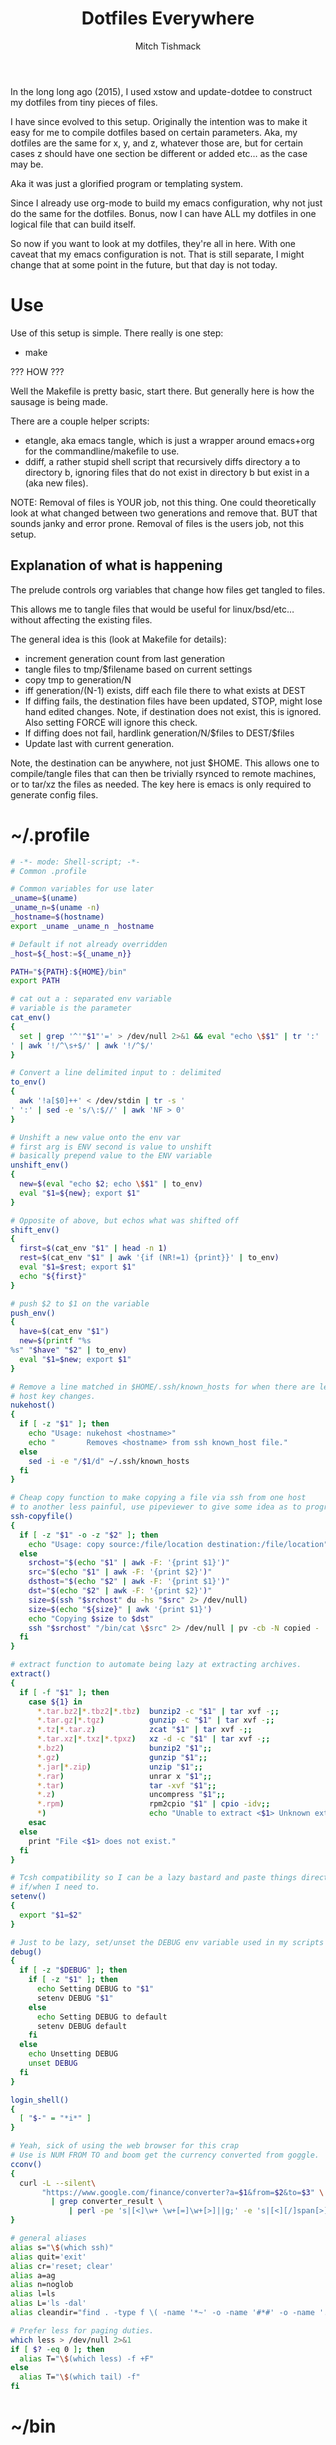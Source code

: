 #+TITLE: Dotfiles Everywhere
#+AUTHOR: Mitch Tishmack
#+STARTUP: hidestars
#+STARTUP: odd
#+BABEL: :cache yes
#+PROPERTY: header-args :tangle yes :comments no :padline no

In the long long ago (2015), I used xstow and update-dotdee to construct my
dotfiles from tiny pieces of files.

I have since evolved to this setup. Originally the intention was to make it easy
for me to compile dotfiles based on certain parameters. Aka, my dotfiles are the
same for x, y, and z, whatever those are, but for certain cases z should have
one section be different or added etc... as the case may be.

Aka it was just a glorified program or templating system.

Since I already use org-mode to build my emacs configuration,
why not just do the same for the dotfiles. Bonus, now I can have ALL
my dotfiles in one logical file that can build itself.

So now if you want to look at my dotfiles, they're all in here. With one
caveat that my emacs configuration is not. That is still separate, I might
change that at some point in the future, but that day is not today.

* Use

Use of this setup is simple. There really is one step:
- make

??? HOW ???

Well the Makefile is pretty basic, start there. But generally here is how
the sausage is being made.

There are a couple helper scripts:
- etangle, aka emacs tangle, which is just a wrapper around emacs+org for
  the commandline/makefile to use.
- ddiff, a rather stupid shell script that recursively diffs directory a
  to directory b, ignoring files that do not exist in directory b but
  exist in a (aka new files).

NOTE: Removal of files is YOUR job, not this thing. One could
theoretically look at what changed between two generations and
remove that. BUT that sounds janky and error prone. Removal of
files is the users job, not this setup.

** Explanation of what is happening

The prelude controls org variables that change how files get tangled to files.

This allows me to tangle files that would be useful for linux/bsd/etc...
without affecting the existing files.

The general idea is this (look at Makefile for details):
- increment generation count from last generation
- tangle files to tmp/$filename based on current settings
- copy tmp to generation/N
- iff generation/(N-1) exists, diff each file there to what exists at DEST
- If diffing fails, the destination files have been updated, STOP, might lose
  hand edited changes. Note, if destination does not exist, this is ignored.
  Also setting FORCE will ignore this check.
- If diffing does not fail, hardlink generation/N/$files to DEST/$files
- Update last with current generation.

Note, the destination can be anywhere, not just $HOME. This allows one to
compile/tangle files that can then be trivially rsynced to remote machines,
or to tar/xz the files as needed. The key here is emacs is only required
to generate config files.

* ~/.profile
:PROPERTIES:
:header-args: :tangle /tmp/.profile :comments no :padline no :cache yes
:END:
#+BEGIN_SRC sh :results replace
# -*- mode: Shell-script; -*-
# Common .profile

# Common variables for use later
_uname=$(uname)
_uname_n=$(uname -n)
_hostname=$(hostname)
export _uname _uname_n _hostname

# Default if not already overridden
_host=${_host:=${_uname_n}}

PATH="${PATH}:${HOME}/bin"
export PATH

# cat out a : separated env variable
# variable is the parameter
cat_env()
{
  set | grep '^'"$1"'=' > /dev/null 2>&1 && eval "echo \$$1" | tr ':' '
' | awk '!/^\s+$/' | awk '!/^$/'
}

# Convert a line delimited input to : delimited
to_env()
{
  awk '!a[$0]++' < /dev/stdin | tr -s '
' ':' | sed -e 's/\:$//' | awk 'NF > 0'
}

# Unshift a new value onto the env var
# first arg is ENV second is value to unshift
# basically prepend value to the ENV variable
unshift_env()
{
  new=$(eval "echo $2; echo \$$1" | to_env)
  eval "$1=${new}; export $1"
}

# Opposite of above, but echos what was shifted off
shift_env()
{
  first=$(cat_env "$1" | head -n 1)
  rest=$(cat_env "$1" | awk '{if (NR!=1) {print}}' | to_env)
  eval "$1=$rest; export $1"
  echo "${first}"
}

# push $2 to $1 on the variable
push_env()
{
  have=$(cat_env "$1")
  new=$(printf "%s
%s" "$have" "$2" | to_env)
  eval "$1=$new; export $1"
}

# Remove a line matched in $HOME/.ssh/known_hosts for when there are legit
# host key changes.
nukehost()
{
  if [ -z "$1" ]; then
    echo "Usage: nukehost <hostname>"
    echo "       Removes <hostname> from ssh known_host file."
  else
    sed -i -e "/$1/d" ~/.ssh/known_hosts
  fi
}

# Cheap copy function to make copying a file via ssh from one host
# to another less painful, use pipeviewer to give some idea as to progress.
ssh-copyfile()
{
  if [ -z "$1" -o -z "$2" ]; then
    echo "Usage: copy source:/file/location destination:/file/location"
  else
    srchost="$(echo "$1" | awk -F: '{print $1}')"
    src="$(echo "$1" | awk -F: '{print $2}')"
    dsthost="$(echo "$2" | awk -F: '{print $1}')"
    dst="$(echo "$2" | awk -F: '{print $2}')"
    size=$(ssh "$srchost" du -hs "$src" 2> /dev/null)
    size=$(echo "${size}" | awk '{print $1}')
    echo "Copying $size to $dst"
    ssh "$srchost" "/bin/cat \$src" 2> /dev/null | pv -cb -N copied - | ssh "$dsthost" "/bin/cat - > \$dst" 2> /dev/null
  fi
}

# extract function to automate being lazy at extracting archives.
extract()
{
  if [ -f "$1" ]; then
    case ${1} in
      *.tar.bz2|*.tbz2|*.tbz)  bunzip2 -c "$1" | tar xvf -;;
      *.tar.gz|*.tgz)          gunzip -c "$1" | tar xvf -;;
      *.tz|*.tar.z)            zcat "$1" | tar xvf -;;
      *.tar.xz|*.txz|*.tpxz)   xz -d -c "$1" | tar xvf -;;
      *.bz2)                   bunzip2 "$1";;
      *.gz)                    gunzip "$1";;
      *.jar|*.zip)             unzip "$1";;
      *.rar)                   unrar x "$1";;
      *.tar)                   tar -xvf "$1";;
      *.z)                     uncompress "$1";;
      *.rpm)                   rpm2cpio "$1" | cpio -idv;;
      *)                       echo "Unable to extract <$1> Unknown extension."
    esac
  else
    print "File <$1> does not exist."
  fi
}

# Tcsh compatibility so I can be a lazy bastard and paste things directly
# if/when I need to.
setenv()
{
  export "$1=$2"
}

# Just to be lazy, set/unset the DEBUG env variable used in my scripts
debug()
{
  if [ -z "$DEBUG" ]; then
    if [ -z "$1" ]; then
      echo Setting DEBUG to "$1"
      setenv DEBUG "$1"
    else
      echo Setting DEBUG to default
      setenv DEBUG default
    fi
  else
    echo Unsetting DEBUG
    unset DEBUG
  fi
}

login_shell()
{
  [ "$-" = "*i*" ]
}

# Yeah, sick of using the web browser for this crap
# Use is NUM FROM TO and boom get the currency converted from goggle.
cconv()
{
  curl -L --silent\
       "https://www.google.com/finance/converter?a=$1&from=$2&to=$3" \
         | grep converter_result \
             | perl -pe 's|[<]\w+ \w+[=]\w+[>]||g;' -e 's|[<][/]span[>]||'
}

# general aliases
alias s="\$(which ssh)"
alias quit='exit'
alias cr='reset; clear'
alias a=ag
alias n=noglob
alias l=ls
alias L='ls -dal'
alias cleandir="find . -type f \( -name '*~' -o -name '#*#' -o -name '.*~' -o -name '.#*#' -o -name 'core' -o -name 'dead.letter*' \) | grep -v auto-save-list | xargs -t rm"

# Prefer less for paging duties.
which less > /dev/null 2>&1
if [ $? -eq 0 ]; then
  alias T="\$(which less) -f +F"
else
  alias T="\$(which tail) -f"
fi
#+END_SRC

* ~/bin

** ~/bin/cidr

A stupid script I wrote ages ago to help me be lazy with cidr
notation for stuff. Setup the wrong netmask a few times and
you too, will wish for something similar.

#+BEGIN_SRC perl :mkdirp yes :tangle tmp/bin/cidr :results replace :tangle-mode (identity #o755)
#!/usr/bin/env perl
#
# Convert input ip/cidr|netmask|hexnetmask to useable network information.
#

use strict;
use warnings;
use Socket;
use Sys::Hostname;

#
# Globalish vars
#
$ENV{PATH} = '/usr/bin:/bin:/usr/sbin:/sbin'; # Paranoia, know thy name!
my ($fqdn_regexp) = qr/([0-9,a-z,A-Z,\-,\_]+)\.([0-9,a-z,A-Z,\-,\_]+)\.(com|gov)/;

#
# converts a 1-word (4 byte) signed or unsigned integer into a dotted decimal
# ip address.
#
sub int2ip {
  my $n=int(pop);
  return(sprintf("%d.%d.%d.%d", ($n>>24)&0xff,($n>>16)&0xff,
    ($n>>8)&0xff,$n&0xff));
};

#
# Convert a host/ip/netmask/cidr/etc.... to a hash of information
# Example: host.domain.tld/24 will get the ip and calculate the netmask info
#  equally if host.domain.tld corresponds with 1.2.3.4 the following is valid
#  1.2.3.4/255.255.255.0 would obtain the same information.
#
# die()'s if anything isn't kosher.
#
# Ultra long function, probably needs to be looked at for condensing/splitting.
#
sub cidr2raw {
  my $rawinput = pop;
  my ($lhs, $rhs, $j, $uip) = (undef, undef, undef, undef);
  my ($ucidr) = 0;
  my ($network, $bits, $netmask, $broadcast, $low, $high);

  if ($rawinput =~ qr/(.*)\/(.*)/){
      $lhs = $1; $rhs = $2;
  }else{
    die "Input: $rawinput not expected.\n";
  };

  #
  # Handle ip/hostname for left hand side.
  if ($lhs =~ qr/(\d+)\.(\d+)\.(\d+)\.(\d+)/){
    foreach my $dotted (($1,$2,$3,$4)){
      if (($dotted > 255) or ($dotted < 0)){
        die "FATAL: ipv4 address entered, $lhs entered is impossible, $dotted is not between 0-255.\n";
      };
    };
    $uip = inet_ntoa(scalar gethostbyname($lhs));
    die "FATAL: Cannot determine hostname for $lhs$!\n" if (!defined($lhs));
  }elsif ($lhs =~ $fqdn_regexp){
    my $tmp = gethostbyname($lhs);
    die "FATAL: Cannot determine ip for $lhs" if (!defined($tmp));
    $uip = inet_ntoa($tmp);
  }else{
    die "FATAL: host value not fully qualified, or not an ip <$lhs>\n";
  };

  #
  # Handle the netmask/cidr for the right hand side,
  #
  # All input netmasks are converted to a cidr address for notation
  if ($rhs =~ qr/^(\d+)$/){ # /cidr
    $ucidr = $1;
    die "FATAL: Invalid CIDR <$ucidr>.$!\n" if (($ucidr > 32) or ($ucidr < 0));
  }elsif ($rhs =~ qr/(0[xX])?([0-9,a-f,A-F]{7})/){ # /0xhexnetmask
    my $trimmed = $2;
    my $insane = 0;
    foreach my $byte (split('', unpack("B32", pack("H*", $trimmed)))){
      ($byte) ? $ucidr++ : $insane++;
      die "FATAL: $rhs is not a valid hex netmask.$!\n" if ($insane and $byte);
    };
  }elsif ($rhs =~ qr/(\d+)\.(\d+)\.(\d+)\.(\d+)/){ # /255.255.255.0 form
    my @a = ($1, $2, $3, $4);
    my $insane = 0;
    foreach my $t (@a){
      die "FATAL: Netmask out of range. Input <$rhs> Invalid <$t>$!\n" if (($t < 0) or ($t > 255));
    };
    foreach my $byte (split('', unpack("B32", pack("C4", @a)))){
      ($byte) ? $ucidr++ : $insane++;
      die "FATAL: $rhs is not a valid netmask.$!\n" if ($insane and $byte);
    };
  }else{
    die "FATAL: Unknown or invalid netmask value entered. <$rhs>\n";
  };

  #
  # Network math GO! This is the meat of the function.
  my (@uip) = split(/\./, $uip);
  $network = 0;
  for ($j = 0; $j <= $#uip; $j++){
    $network += int($uip[$j])<<((3-$j)*8);
  };

  $bits = 0; $j = 0;
  for ($j = 31 - $ucidr; $j >= 0; $j--){
    $bits |= 1<<$j;
  };

  $netmask = 0xffffffff^$bits;
  $low = ($network&$netmask);
  $high = ($network&$netmask)+$bits-1;
  $broadcast = ($network&$netmask)|$bits;
  my ($guessed_hostname,undef,undef,undef,undef) = gethostbyaddr(inet_aton($uip), AF_INET);

  #
  # Throw the info back, they get a hash with zie info they may/may not need.
  # All up to the caller what they want to use.
  #
  return ("inet4" => $uip,
          "netmask" => int2ip($netmask),
          "broadcast" => int2ip($broadcast),
          "cidr" => $ucidr,
          "router" => int2ip($low+1),
          "network" => int2ip($low),
          "high" => int2ip($high),
          "hostname" => $guessed_hostname,
          );
};

#package Main; # future use

foreach my $arg (@ARGV){
  my %stuff = cidr2raw($arg);
  printf("%s/%s is %s/%s\n%-12s\t%s\n%-12s\t%s\n%-12s\t%s\n%-12s\t%s\n%-12s\t%s\n",
             $stuff{"inet4"},$stuff{"cidr"},
             $stuff{"network"},$stuff{"cidr"},
             "Netmask",$stuff{"netmask"},
             "Broadcast",$stuff{"broadcast"},
             "Network",$stuff{"network"},
             "Router",$stuff{"router"},
             "HighUsable",$stuff{"high"},
      );
};
#+END_SRC

** ~/bin/dns

Just a silly dns script that slighly mimics the old host utility
of yore. Can also do reverse lookups.

Example:
$ dns google.com
google.com is 216.58.216.206
google.com is also google.com
$ dns 216.58.216.206
ord31s21-in-f206.1e100.net is 216.58.216.206
ord31s21-in-f206.1e100.net is also ord31s21-in-f206.1e100.net

#+BEGIN_SRC perl :mkdirp yes :tangle tmp/bin/dns :results replace :tangle-mode (identity #o755)
#!/usr/bin/env perl
#
# Stupid script to help with dns information. Solaris 9/8 lack the host utility.
# Which this (kinda) mimics, except the mx record crap
use strict;
use warnings;
use Socket;
use Sys::Hostname;

my $input = shift || hostname();
my $lookup = $input;

if ( $lookup =~ /\d+[.]\d+[.]\d+[.]\d+/smx ) {
  $lookup = ( gethostbyaddr inet_aton($lookup), AF_INET )[0];
  die "Error: Unable to reverse lookup ip $input.\n" if ( $lookup eq q{} );
}

my $ipv4 = gethostbyname $lookup;

die "Error: $lookup doesn't have any known ip addresses\n"
  if ( !defined $ipv4 );

$ipv4 = inet_ntoa($ipv4);

my ( $short_name, $aliases, $addrtype, $len, @addrs ) = gethostbyname $lookup;

foreach my $ipv4 (@addrs) {
  $ipv4 = inet_ntoa($ipv4);
  print "$lookup is $ipv4\n";
}

print "$lookup is also $short_name\n";
if ( defined $aliases and "$aliases" ne q{} ) {
  print "aliases are ($aliases)\n";
}
exit 0;
#+END_SRC

** ~/bin/ts

Stupid simple timestamp script that just takes input, and prefixes a timestamp to to output. Thats it.

#+BEGIN_SRC perl :mkdirp yes :tangle tmp/bin/ts :results replace :tangle-mode (identity #o755)
#!/usr/bin/env perl
#
# Timestamp stdin and then print to stdout and flush.
#
# Thats about it. Might add a quick and dirty option to allow you to
# specify the time output whatnot. But this is intended to be simple.
use strict;
use warnings;
use POSIX qw(strftime);
use IO::Handle;
STDOUT->autoflush(1);

while(<STDIN>){
  my $now       = time;
  my $tz        = strftime(('%z', (localtime $now)));
  $tz =~ s/(\d{2})(\d{2})/$1:$2/smx;
  my $time = strftime('%Y-%m-%dT%H:%M:%S', (localtime $now));
  print "$time$tz ".$_;
};
#+END_SRC

** ~/bin/diskhog

Old script I wrote after I had to figure out where space was used and it was mostly all in a directory with a ton of small files.

Written in anger. Not all that useful nominally.

Defaults to /tmp if you don't specify where, also defaults to the top 10 offenders/users of space.

Its not particuarly bright, or even good code. If you want ALL THE THINGS, pass -n -1 in and you will get a ton of output. Good luck with that.

Example:
$ diskhog
1.79m    /private/tmp
1.38m    /private/tmp/wifi-Ea5Y9F.log
420.57k  /private/tmp/sysp.xml
161.17k  /private/tmp/KSOutOfProcessFetcher.12572.ppfIhqX0vjaTSb8AJYobDV7Cu68=/ksfetch
161.17k  /private/tmp/KSOutOfProcessFetcher.12572.ppfIhqX0vjaTSb8AJYobDV7Cu68=
0.00k    /private/tmp/com.apple.launchd.yaVsd6J1re
0.00k    /private/tmp/cvcd
0.00k    /private/tmp/com.apple.launchd.IPS1lPqGTD
0.00k    /private/tmp/com.apple.launchd.voZH6WFol3
0.00k    /private/tmp/ct.shutdown
$ diskhog -n 4 /tmp
1.79m    /private/tmp
1.38m    /private/tmp/wifi-Ea5Y9F.log
420.57k  /private/tmp/sysp.xml
161.17k  /private/tmp/KSOutOfProcessFetcher.12572.ppfIhqX0vjaTSb8AJYobDV7Cu68=

#+BEGIN_SRC perl :mkdirp yes :tangle tmp/bin/diskhog :results replace :tangle-mode (identity #o755)
#!/usr/bin/env perl
#
# Find out who is hogging disk space and where.
#
# Argument is the directory to start from. Only calculates size of files.
# Adds the size of files in a directory to the size of the parent directory only.
#
# Defaults to top 10 directories/files.
#
# Override with -n num to list whatever amount of large things you desire.
# Or if you want to abuse the parser, use -1 for all files/directories.
#
# Defaults to pwd for space.
#

use File::Find;
use Getopt::Long;
use Cwd;

my $debug;
my $statbug;
(exists($ENV{"DEBUG"})) ? $debug++ : undef;
my $dir = Cwd::abs_path($ARGV[-1] || Cwd::getcwd());
my %diskhogs = ();
my %inodes = ();
my ($topdev,undef,undef,undef,undef,undef,undef,undef) = lstat($dir);
local $opt_displaynum = 10;

GetOptions( 'n=i',  => \$opt_displaynum,
      );

find(\&sieve, $dir);

#
# For outputing the size of a bunch of bytes in g/m/k depending upon the size
#
sub byte_print {
  my $byte_k = 1_024;
  my $byte_m = $byte_k**2;
  my $byte_g = $byte_k**3;
  my $bytes = pop;
  my $base = $bytes;
  my $suffix = "nil";
  my $out_string = "BUG";
  if($bytes > $byte_g){
    $base = $bytes / $byte_g;
    $suffix = "g";
  }elsif($bytes > $byte_m){
    $base = $bytes / $byte_m;
    $suffix = "m";
  }else{
    $base = $bytes / $byte_k;
    $suffix = "k";
  };
  $out_string = sprintf("%.2f%s", $base, $suffix);
  return $out_string;
};

#
# Dumb function to return if an inode has already been seen.
# So we handle hard links sane(er-ish-ly) in size calculations.
# This has more truthiness(tm).
#
sub seeninode{
  my $what = pop();
  my $ret = 0;
  unless(exists($inodes{$what})){
    $inodes{$what} = 0;
    print "New inode $what added to seen inodes.\n" if $debug;
  }else{
    $inodes{$what}++;
    $ret++;
    print "Found a hardlink for $what.\n" if $debug;
  };
  return $ret;
};

sub sieve {
  my $file = $File::Find::name;
  my $filedir = $File::Find::dir;
  my @statinfo = lstat($file);
  my $dev = $statinfo[0];
  my $inode = $statinfo[1];
  my $size = $statinfo[7];
  my $blocksize = 512; # field 11 is the "preferred" block size, which appears
                       # to not match the actual blocksize of the filesystems
                       # in use. For now every hard drive uses 512bytes/block.
                       # Will revisit this when 4096byte/block hard drives arrive
  my $apparentsize = $statinfo[12] * $blocksize;

  print "$file\@$filedir \<$topdev\>\=\<$dev\>\n" if $debug;
  print "size,apparentsize,blocksize = <$statinfo[7],$apparentsize\,$blocksize\>\n" if $debug;
  #
  # Try to handle sparse files.
  #
  if ($size > $apparentsize) {
    print "Sparse file $file!\n" if $debug;
    $size = $apparentsize;
  };

  $dev = (-l $file) ? 0xdeadbeef : $dev;
  if (($file =~ m/\/proc|\/chroot|udev\/devices/) ||
      ($dev != $topdev) || seeninode($inode)){
    print "Pruned $file.\n" if $debug;
    $File::Find::prune = 1;
    next;
  };
  unless ($dev){
    # Yay, we can't l(stat) files. This version of perl is broken.
    # Snag information from ls, assume it's a file. Thanks Solaris 8, you suck.
    $statbug++;
    warn "Hit empty device statbug while stat()ing file <$file>.\n";
    my $ls = qx(ls -ld $file);
    my @raw = split(/\s+/, $ls);
    $diskhogs{"$file"} = $raw[4];
    $diskhogs{"$filedir"} += $raw[4];
  }elsif (-f){
    if ($debug){
      print "Adding $file size ", &byte_print($size), " to $filedir.\n";
      print "Adding $file size ", &byte_print($size), "\n";
    };
    $diskhogs{"$file"} = $size;
    $diskhogs{"$filedir"} += $size;
  }elsif (-d){
    print "Adding $file size ".&byte_print($size)."\n" if $debug;
    $diskhogs{"$file"} += $size;
  };
  if ($debug) {
    print "$file from $filedir has size ".&byte_print($diskhogs{"$file"})."\n";
  };
};

#
# Reverse sort the keys by size.
#
my @sorted = sort {$diskhogs{$b} <=> $diskhogs{$a}} keys %diskhogs;

splice @sorted, $opt_displaynum if @sorted > $opt_displaynum;

warn "Found one or more instances of the stat() call statbug. This is normally only present on Solaris 8 with stock perl.\n" if $statbug;

foreach (@sorted){
  printf "%-9s%s\n", &byte_print($diskhogs{$_}), $_;
};

if ($debug){
  print "DEBUG INFORMATION:\n";
  foreach (keys %diskhogs){
    printf "%-9s%s\n", &byte_print($diskhogs{$_}), $_;
  };
};
#+END_SRC
** ~/bin/ifinfo

I don't remember now why I wrote this but its just a simpler view
of interfaces on a system.

Probably some old solaris holdover thing I can nuke.

Example:
$ ifinfo
gif0@1280        127.0.0.1/8        a:b:c:d:e:f
en1@1500         10.1.10.15/24      a:b:c:d:e:f
bridge100@1500   192.168.64.1/24    a:b:c:d:e:f

Comes in slightly handy, no guarantees it parses ifconfig right tho.

#+BEGIN_SRC perl :mkdirp yes :tangle tmp/bin/ifinfo :results replace :tangle-mode (identity #o755)
#!/usr/bin/env perl
#
# Because ifconfig output is... overly verbose.
#
# Output information from ifconfig -a like so:
#   interface:mtu ipv4/cidr mac_address ipv6_addr(if applicable)
#   ipv6 is not yet in place due to a: lazy, b: can't use it yet.
#

use strict;
use Socket;
use Sys::Hostname;
$ENV{'PATH'}='/sbin:/usr/sbin:/bin:/usr/bin';

my ($fqdn_regexp) = qr/([0-9,a-z,A-Z,\-,\_]+)\.([0-9,a-z,A-Z,\-,\_]+)\.(com|gov)/;

#
# converts a 1-word (4 byte) signed or unsigned integer into a dotted decimal
# ip address.
#
sub int2ip {
  my $n=int(pop);
  return(sprintf("%d.%d.%d.%d", ($n>>24)&0xff,($n>>16)&0xff,
    ($n>>8)&0xff,$n&0xff));
};

#
# Convert a host/ip/netmask/cidr/etc.... to a hash of information
# Example: host.domain.tld/24 will get the ip and calculate the netmask info
#  equally if host.domain.tld corresponds with 1.2.3.4 the following is valid
#  1.2.3.4/255.255.255.0 would obtain the same information.
#
# die()'s if anything isn't kosher.
#
# Ultra long function, probably needs to be looked at for condensing/splitting.
#
sub cidr2raw {
  my $rawinput = pop;
  my ($lhs, $rhs, $j, $uip) = (undef, undef, undef, undef);
  my ($ucidr) = 0;
  my ($network, $bits, $netmask, $broadcast, $low, $high);

  if ($rawinput =~ qr/(.*)\/(.*)/){
      $lhs = $1; $rhs = $2;
  }else{
    die "Input: $rawinput not expected.\n";
  };

  #
  # Handle ip/hostname for left hand side.
  if ($lhs =~ qr/(\d+)\.(\d+)\.(\d+)\.(\d+)/){
    foreach my $dotted (($1,$2,$3,$4)){
      if (($dotted > 255) or ($dotted < 0)){
        die "FATAL: ipv4 address entered, $lhs entered is impossible, $dotted is not between 0-255.\n";
      };
    };
    $uip = "$1.$2.$3.$4";
  };
  #
  # Handle the netmask/cidr for the right hand side,
  #
  # All input netmasks are converted to a cidr address for notation
  if ($rhs =~ qr/^(\d+)$/){ # /cidr
    $ucidr = $1;
    die "FATAL: Invalid CIDR <$ucidr>.$!\n" if (($ucidr > 32) or ($ucidr < 0));
  }elsif ($rhs =~ qr/(0[xX])?([0-9,a-f,A-F]{7})/){ # /0xhexnetmask
    my $trimmed = $2;
    my $insane = 0;
    foreach my $byte (split('', unpack("B32", pack("H*", $trimmed)))){
      ($byte) ? $ucidr++ : $insane++;
      die "FATAL: $rhs is not a valid hex netmask.$!\n" if ($insane and $byte);
    };
  }elsif ($rhs =~ qr/(\d+)\.(\d+)\.(\d+)\.(\d+)/){ # /255.255.255.0 form
    my @a = ($1, $2, $3, $4);
    my $insane = 0;
    foreach my $t (@a){
      die "FATAL: Netmask out of range. Input <$rhs> Invalid <$t>$!\n" if (($t < 0) or ($t > 255));
    };
    foreach my $byte (split('', unpack("B32", pack("C4", @a)))){
      ($byte) ? $ucidr++ : $insane++;
      die "FATAL: $rhs is not a valid netmask.$!\n" if ($insane and $byte);
    };
  }else{
    die "FATAL: Unknown or invalid netmask value entered. <$rhs>\n";
  };

  #
  # Network math GO! This is the meat of the function.
  my (@uip) = split(/\./, $uip);
  $network = 0;
  for ($j = 0; $j <= $#uip; $j++){
    $network += int($uip[$j])<<((3-$j)*8);
  };

  $bits = 0; $j = 0;
  for ($j = 31 - $ucidr; $j >= 0; $j--){
    $bits |= 1<<$j;
  };

  $netmask = 0xffffffff^$bits;
  $low = ($network&$netmask);
  $high = ($network&$netmask)+$bits-1;
  $broadcast = ($network&$netmask)|$bits;

  #
  # Throw the info back, they get a hash with zie info they may/may not need.
  # All up to the caller what they want to use.
  #
  return ("inet4" => $uip,
          "netmask" => int2ip($netmask),
          "broadcast" => int2ip($broadcast),
          "cidr" => $ucidr,
          "router" => int2ip($low+1),
          "network" => int2ip($low),
          "high" => int2ip($high),
          );
};

my @ifout;
if ($ENV{'TESTING'} ne '') {
    while(<>){
        chomp($_);
        last if ($_ eq '');
        push(@ifout, $_);
#        sleep 1;
#        print STDERR $_ . "\n";
    }
}else{
    open IFCONFIG, "ifconfig -a |";
    @ifout = <IFCONFIG>;
    close IFCONFIG;
}

# This seems wrong but it makes parsing easier due to solaris
# non root ifconfig not displaying the mac address. Reverse the output.
#
@ifout = reverse(@ifout);

my @output = ();

my ($ifname, $ifether, $ifmtu, $ifipv4, $ifnetmask, $ifipv6) = (undef,undef,undef,undef,undef,undef);
sub printiface{
  # assume a /32 if we don't know it
  unless (defined($ifnetmask)) {
    warn "$ifname has indeterminant netmask assuming /32\n";
    $ifnetmask = '32';
  }

  unless (defined($ifnetmask)) {
    $ifether = 'unknown';
  }

  unless ($ifname =~ m/lo.*/){
    my %netinfo = cidr2raw("$ifipv4\/$ifnetmask");
    $ifnetmask = $netinfo{"cidr"};
    $ifether = lc($ifether);
    my $line = sprintf "%-16s %-18s %-17s\n", "$ifname\@$ifmtu", "$ifipv4\/$ifnetmask", $ifether;
    push @output, $line;
  }

  # reset vars
  ($ifname, $ifether, $ifmtu, $ifipv4, $ifnetmask, $ifipv6) = (undef,undef,undef,undef,undef,undef);
};

foreach my $line (@ifout) {
  if ($line =~ /inet\s+(\d+[.]\d+[.]\d+[.]\d+)\s+/){
    $ifipv4 = $1;
  }
  if ($line =~ m/ether\s([:,0-9,a-f,A-F]{11,})/){
    $ifether =$1;
  }
  if ($line =~ m/^([\w,\:\d+]+)\s+.*HWaddr\s([:,0-9,a-f,A-F]{11,})/){
    $ifname = $1;
    $ifether = $2;
  }
  if ($line =~ m/^(.*)\:\s+.*mtu\s(\d+)/){
    $ifname = $1;
    $ifmtu = $2;
  }
  if ($line =~ m/MTU[:](\d+)/){
    $ifmtu = $1;
  }
  if ($line =~ m/inet\saddr\:(\d+[.]\d+[.]\d+[.]\d+)/){
    $ifipv4 = $1;
  }
  if ($line =~ m/netmask\s+(0[xX])?([a-f,A-F,0-9]{8})/){
    $ifnetmask = $2;
  }
  if ($line =~ m/Mask[:](\d+\.\d+\.\d+\.\d+)/){
    $ifnetmask = $1;
  }
  if ($line =~ m/netmask\s+(\d+[.]\d+[.]\d+[.]\d+)/){
    $ifnetmask = $1;
  }
  if ($line =~ m/netmask\s+0\s+broadcast/){
    $ifnetmask = '0';
  }

  print ":$ifether:$ifname:$ifmtu:$ifipv4:$ifnetmask:$ifipv6:\n" if ($ENV{'DEBUG'} ne '');
  printiface() if ($ifname and $ifmtu and $ifipv4 );
};

if (scalar(@output) < 1){
  warn "No interfaces? Scripts busted yo.\n";
}else{
  foreach my $line (reverse(@output)){
    print $line;
  }
}
#+END_SRC
** ~/bin/iso8601

Mostly because I use iso8601 timestamps and its nice to use them
generally without depending on gnu date.

#+BEGIN_SRC perl :mkdirp yes :tangle tmp/bin/iso8601 :results replace :tangle-mode (identity #o755)
#!/usr/bin/env perl
#-*-mode: Perl; coding: utf-8;-*-
use strict;
use warnings;
use POSIX qw(strftime);

my $now       = time;
my $tz        = strftime(('%z', (localtime $now)));
$tz =~ s/(\d{2})(\d{2})/$1:$2/smx;
my $time = strftime('%Y-%m-%dT%H:%M:%S', (localtime $now));
print "$time$tz\n";
exit 0;
#+END_SRC
** ~/bin/whoson

Basically getent passwd $username/$uid to show who is on a system.

#+BEGIN_SRC perl :mkdirp yes :tangle tmp/bin/whoson :results replace :tangle-mode (identity #o755)
#!/usr/bin/env perl
#
# Because i'm lazy and sick of typing in getent passwd $someusername/uid
#

my %who_cmds = ("solaris", "/bin/who -q",
                "linux", "/usr/bin/who -q",
                "darwin", "/usr/bin/who -q",
               );

my $who_cmd = $who_cmds{$^O};

local %users = ();

foreach my $l (qx/$who_cmd/){
  next if($l =~ m/^\#.*/);
  foreach my $user (split(/\s+/,$l)){
    unless(exists($users{$user})){
      $users{$user} = 0;
    }else{
      $users{$user}++;
    };
  };
};

foreach my $user (keys %users){
  my $gecos = ( getpwnam($user) )[6];
  my $count = $users{$user} + 1;
  my $output = "$user\, ".((defined($gecos)) ? "$gecos, " : '')."is logged in on $count tty".(($count>1) ? "\'s" : '')."\n";
  print $output;
};
#+END_SRC
** ~/bin/gecos

Silly wrapper perl script that makes it easier to get at the gecos string for a $user/$uid.

#+BEGIN_SRC perl :mkdirp yes :tangle tmp/bin/gecos :results replace :tangle-mode (identity #o755)
#!/usr/bin/env perl
#
# Dumb wrapper to get the gecos information from a uid/username.

foreach my $input (@ARGV){
  my $gecos = undef;
  my $uid = undef;
  my $name = undef;
  if ( $input =~ m/^\d+$/ ) {
    ( $name,$uid,$gecos ) = ( getpwuid($input) )[0,2,6];
  } else {
    ( $name,$uid,$gecos ) = ( getpwnam($input) )[0,2,6];
  }
  print "$name is '$gecos' uid '$uid'\n" if $gecos;
}
#+END_SRC

** ~/bin/hatimerun

Stupid perl script to mimic hatimerun for systems that don't have it.

#+BEGIN_SRC perl :mkdirp yes :tangle tmp/bin/hatimerun :results replace :tangle-mode (identity #o755)
#!/usr/bin/env perl
#
# hatimerun in perl, sorta
#
use Getopt::Long;

my $opt_exitcode = 99;
my $opt_killcode = 9;
my $opt_timeout = 60;

GetOptions( 'e=i' => \$opt_exitcode,
            'k=i' => \$opt_killcode,
            't=i' => \$opt_timeout,
            'h' => \&opt_help,
            'help' => \&opt_help,
);

sub opt_help{
  my $message = <<__END__;
UX: ERROR: invalid syntax
usage: [-e return code][-k kill signal][-t seconds to wait]
       [-h][--help]

  Options
      --help, -h     Prints this help text.
      -e             Exit code to return on timeout.
                     NOTE: 99 by default.
      -k             Signal number to send via kill.
                     NOTE: 9 by default.
      -t             Timeout in seconds before alarming.
                     NOTE: 60 by default.

__END__
  print $message;
  exit 1;
};

my $pid;

local $SIG{ALRM} = sub { kill $opt_killcode, $pid or die "Kill failed: $!";
                         die "Timeout!\n"};

eval{
  my $x = defined($pid = fork());

  unless ($pid){
    print qx(@ARGV);
    die "Exec of ", join(' ', @ARGV), " failed at $!\n";
  };

  alarm $opt_timeout;
  waitpid $pid => 0;
  alarm 0;
  exit 0;
};

if ($@){
  die "Nothing to do!\n" unless $@ eq "Timeout!\n";
  exit $opt_exitcode;
}else{
  exit 0;
};
#+END_SRC

** ~/bin/ptree.pl

Silly perl based ptree alike implementation. Mad old code that should be avoided at all costs but it works and I'm not fixing it unless I need to.

#+BEGIN_SRC perl :mkdirp yes :tangle tmp/bin/ptree.pl :results replace :tangle-mode (identity #o755)
#!/usr/bin/env perl
#
# ptree for linux/darwin/solaris. I got sick of ps and pstree on linux.
# ptree works on solaris fine, but doesn't exist for darwin/linux/etc...
#
# TODO: Allow passing a regexp instead of a pid and passing multiple pids.
#

local $ENV{"PATH"} = '/bin:/usr/bin:/sbin:/usr/sbin';
local $debug = 0;

(exists($ENV{"DEBUG"})) ? $debug = 1 : undef;
($debug) ? local $| = 1 : undef; # disable buffering for STDERR and STDOUT

sub debug_print {
  ($debug) && warn pop;
};

local @cmd = ('/bin/ps');
local $init = 0;
local $start = 1;

if ($^O eq "linux"){
  push(@cmd, 'ajxSw');
  $start = 0;
}elsif ($^O =~ m/darwin|freebsd/){
  push(@cmd, 'Ajwww');
}elsif ($^O eq "solaris"){
  @cmd = ('/usr/ucb/ps');
  if ((-x "/bin/zonename") && !(qx(zonename) eq "global\n")){
    $init = qx(pgrep zsched);
    chomp($init);
    $start = $init;
  };
  push(@cmd, 'laxwww');
}else{
  die "$^O isn't a known os to this script\n";
};

local @ps = qx(@cmd);
($?) ? die $cmd[0]." posix return code $?\n" : undef;

local %proc;
local @trail;

(defined($ARGV[0])) ? $start = $ARGV[0] : undef;

debug_print("Dump of raw line array data:\n");

foreach my $x (@ps){
  my $cmd_index = 9;
  my $ppid = -1;
  my $pid = -1;
  next if ($x =~ m/.*PID.*/);
  my @line = split(m/\s+/,$x);
  splice(@line, 0, 1) unless ($line[0] =~ m/\d+/);
  splice(@line, 0, 1) if ("$line[0]" eq "");

  if ($^O eq "linux"){
    ($ppid,$pid) = @line;
    $cmd_index = 9;
  }elsif ($^O =~ m/darwin|freebsd/){
    ($pid,$ppid) = @line;
    $cmd_index = 8;
  }elsif ($^O eq "solaris"){
    (undef, undef, $pid,$ppid) = @line;
    for($x=$cmd_index; $x < 14; $x++){
      $cmd_index = ($line[$x] =~ m/\d+\:\d+/) ? ($x + 1) : $cmd_index;
    };
  };

  my $command = join(' ', @line[$cmd_index..$#line++]);
  (!defined $proc{$pid}) ? $proc{$pid}->{"children"} = [ ] : undef;
  (!defined $proc{$ppid}) ? $proc{$ppid}->{"children"} = [ ] : undef;
  $proc{$pid}->{"pid"} = $pid;
  $proc{$pid}->{"command"} = $command;
  $proc{$pid}->{"ppid"} = $ppid;
  push(@{$proc{$ppid}->{"children"}},$pid);
  debug_print(join(',', @line[0..($#line-1)])."\n");
};

if ($debug){
  debug_print("Done reading ps output\nDump of Hash\n");
  foreach my $key (sort({$a <=> $b} (keys %proc))){
    $ppid = $proc{$key}->{"ppid"};
    $command = $proc{$key}->{"command"};
    $children = join(',', @{$proc{$key}->{"children"}});
    debug_print("PID<$key> PPID<$ppid> Children<$children> Command<$command>\n");
  };
};

sub intrail{
  my $crumb = pop;
  my $ret = 0;
  map {$ret++ if ($crumb == $_)} @trail;
  return $ret;
};

sub addchildren{
  my $start_node = pop;
  foreach my $child (@{$proc{$start_node}->{"children"}}){
    next if (!defined($child) || ($start_node == $child));
    debug_print("Start ($start_node) Add child $child.\n");
    push(@trail, $child);
    addchildren($child);
  };
};

sub addparents{
  my $start_node = pop;
  my $parent = $proc{$start_node}->{"ppid"};
  return unless (defined($start_node));
  return if (($parent == $start_node) || !(defined($parent))); # At the top of the tree, or in a zone
  debug_print("Start ($start_node) Add parent $parent.\n");
  push(@trail, $parent);
  addparents($parent) if ($parent != $init);
};

sub printnode{
  my $start_node = pop;
  my $indent = pop;
  if (intrail($start_node)){
    my $pid = $proc{$start_node}->{"pid"};
    my $ppid = $proc{$start_node}->{"ppid"};
    my $cmdline = $proc{$start_node}->{"command"};
    my $indentation = '  'x($indent);
    if ($pid == $init){
      my $s = $^O." kernel";
      if ($cmdline ne ''){
        $s = $s." <$cmdline>";
      };
      $cmdline = $s;
    };
    printf("%s%d   %s\n", $indentation, $pid, $cmdline);
    foreach my $child (@{$proc{$start_node}->{"children"}}){
      next if ($pid == $child);
      printnode($indent+1,$child);
    };
  };
};

my $valid = 0;
foreach my $j (keys %proc){ ($j == $start) ? $valid++ : undef; };

debug_print("Starting from <$start>, validity is<$valid>\n");

if ($valid){
  if (!$start){
    @trail = keys %proc;
    push(@trail, $start); push(@trail, 1);
    debug_print("Done with adding $start to trail.\n");
  }else{
    push(@trail, $start);
    debug_print("Adding children from $start.\n");
    addchildren($start);
    debug_print("Adding parents from $start.\n");
    addparents($start);
  };

  @trail = sort(@trail);

  debug_print("Trail is: ".join(',', @trail)."\nStarting at pid $start\ninit pid $init\n");
  print "PID COMMAND\n";
  my $startindent = 0;
  (intrail($startindent)) ? $startindent = -1 : undef;
  printnode($startindent,$init);
}else{
  die "pid $start doesn't exist.\n";
};

exit 0;
#+END_SRC

** ~/bin/portchk

Just find out if a port responds to anything tcp related or not.

#+BEGIN_SRC perl :mkdirp yes :tangle tmp/bin/portchk :results replace :tangle-mode (identity #o755)
#!/usr/bin/env perl
#
# Dumb wrapper to get the gecos information from a uid/username.

foreach my $input (@ARGV){
  my $gecos = undef;
  my $uid = undef;
  my $name = undef;
  if ( $input =~ m/^\d+$/ ) {
    ( $name,$uid,$gecos ) = ( getpwuid($input) )[0,2,6];
  } else {
    ( $name,$uid,$gecos ) = ( getpwnam($input) )[0,2,6];
  }
  print "$name is '$gecos' uid '$uid'\n" if $gecos;
}
#+END_SRC

** ~/bin/notify

OSX only really, just fires off a notification when its ran.

Example:
notify "some command" "not ok"

First param is the message, second title of the notification.

#+BEGIN_SRC sh :mkdirp yes :tangle (when (eq osx-p t) "tmp/bin/notify") :results replace :tangle-mode (identity #o755)
#!/bin/sh
message=${1:="no message"}
title=''
if [ "${2}" != "" ]; then
  message="${2}"
  title="${1}"
fi
notification="display notification \"${message}\""
[ "${title}" != "" ] && notification="${notification} with title \"${title}\""

osascript -e "${notification}"
#+END_SRC

** ~/bin/today

Stupid ruby script I wrote to highlight the week/day in a calendar.

#+BEGIN_SRC ruby :mkdirp yes :tangle tmp/bin/today :results replace :tangle-mode (identity #o755)
#!/usr/bin/env ruby
cal, today, week_color, day_color, reset = %x(cal).split(%r(\n)), Time.now.day, %x(tput sgr0;tput setab 4;tput setaf 7), %x(tput sgr0; tput setab 0;tput setaf 7;tput bold), %x(tput sgr0)
done=false
cal.each do |line|
  if done then
    puts line
    next
  end
  if(line =~ /^(.*\s+?)#{today}(\s+?.*)$/ or
     line =~ /^(.*\s+?)#{today}$/ or
     line =~ /^()#{today}(\s+?.*)$/ or
     line =~ /^#{today}$/ ) then
    puts "#{week_color}#{$1}#{day_color}#{today}#{week_color}#{$2}#{reset}"
    done=true
  else
    puts line
  end
end
#+END_SRC

* Git
** ~/.gitconfig

General git configuration.

#+BEGIN_SRC conf :tangle tmp/.gitconfig :results replace
[pager]
  color = true
[color]
  status = auto
  diff = auto
  branch = auto
[color "status"]
  added = green
  changed = blue
  untracked = red
[color "branch"]
  current = green
  local = blue
  remote = red
[color "diff"]
  meta = blue bold
  frag = black reverse
  old = red reverse
  new = green reverse
[alias]
  begin = !sh -c 'git init && git commit --allow-empty -m "Initial commit"'
  up = !sh -c 'git pull --rebase && git push'
  wsdiff = diff --color-words --ignore-space-at-eol --ignore-space-change --ignore-all-space --ignore-all-space
  wdiff = diff --color-words
  ci = commit
  ciu = commit --all
  co = checkout
  ds = diff --stat
  ba = branch --all
  st = status --short --branch
  s = status --short --branch --untracked-files=no
  unstage = reset HEAD
  tlog = log --graph --color=always --abbrev-commit --date=relative --pretty=oneline
  hist = log --graph --pretty=format:'%Cred%h%Creset -%C(yellow)%d%Creset %s %Cgreen(%cr) %C(bold blue)<%an>%Creset' --abbrev-commit --date=relative
  slog = log --oneline --decorate
  fixup = commit --fixup
  squash = commit --squash
  ri = rebase --interactive --autosquash
  ra = rebase --abort
  effit = reset --hard
  # What commits differ between branches, note, equivalent commits are omitted.
  # Use this with three dot operator aka master...origin/master
  cdiff = log --left-right --graph --cherry-pick --oneline
  # Same as ^ only equivalent commits are listed with a = sign.
  cmdiff = log --left-right --graph --cherry-mark --oneline
[github]
  user = mitchty
[credential]
  helper = netrc -v -f ~/.netrc.gpg -f ~/.netrc
[advice]
  statushints = false
[gui]
  fontui = -family Monaco -size 8 -weight normal -slant roman -underline 0 -overstrike 0
  fontdiff = -family Monaco -size 8 -weight normal -slant roman -underline 0 -overstrike 0
[http]
  postBuffer = 209715200
  sslcainfo = ~/.nix-profile/etc/ca-bundle.crt
[push]
  default = simple
[url "https://github.com/"]
  insteadOf = git://github.com/
[user]
  name = Mitch Tishmack
  email = mitch.tishmack@gmail.com
#+END_SRC

** ~/.gitignore

Common crap/build artifacts that git should always ignore.

#+BEGIN_SRC conf :tangle tmp/.gitignore :results replace
.*~
*~
.\#*
\#*
\#*\#
.\#*\#
.DS_Store
*.pyc
*.rbc
*.elc
*.swp
*.[oa]
*.hi
#+END_SRC

* X

** ~/.profile additions

Just a silly function and call to said function to make xmodmap source
~/.Xmodmap when it should.

#+BEGIN_SRC sh :tangle (when (eq x-p t) "tmp/.profile") :results append
modmap
{
	[ -f "${HOME}/.Xmodmap" ] && xmodmap "${HOME}/.Xmodmap"
}

modmap
#+END_SRC

** ~/.Xdefaults

X defaults, just urxvt for the moment. Slightly linux/bsd only but not really.

#+BEGIN_SRC conf :tangle (when (eq x-p t) "tmp/.Xdefaults") :results replace
! urxvt generalish stuff
!
urxvt*termName:                 rxvt-256color
urxvt*font:                     xft:menlo:size=12:antialias=true
urxvt*perl-ext-common:          default,matcher
urxvt*jumpScroll:               true
urxvt*cursorColor:              pink
urxvt*loginShell:               true
urxvt*scrollBar:                true
urxvt*scrollstyle:              next
urxvt*scrollBar_right:          true
urxvt*scrollTtyOutput:          false
urxvt*cursorBlink:              true
urxvt*saveLines:                10000
urxvt*urlLauncher:              /usr/bin/google-chrome
urxvt*matcher.button:           1
urxvt*allowWindowOps:           true
#+END_SRC

** ~/.Xmodmap

Swap around left/right clicks basically.

#+BEGIN_SRC conf :tangle (when (eq x-p t) "tmp/.Xmodmap") :results replace
pointer = 3 2 1 4 5
#+END_SRC

** ~/.Xresources

I can't remember why I did all this effort. But I'll remove it some year I bet.

#+BEGIN_SRC conf :tangle (when (eq x-p t) "tmp/.Xresources") :results replace
#define brightblack     #ffffff
#define normblack       #f9f9f9
#define normgreen       #00cc33
#define brightgreen     #00cc99
#define normblue        #f00033
#define brightblue      #0099ff
#define normcyan        #66ccff
#define brightcyan      #66ccff
#define normwhite       #060606
#define brightwhite     #000000
#define normyellow      #ffcc33
#define brightyellow    #ffcc33
#define normred         #ff3300
#define brightred       #ff3300
#define normmagenta     #ff66ff
#define brightmagenta   #ff66ff

*background:            normblack
*foreground:            normwhite
*fading:                40
*fadeColor:             brightblack
*cursorColor:           brightcyan
*pointerColorBackground: #3f3f3f
*pointerColorForeground: #f3f3f3

*color0: #090909
*color1: #f00000
*color2: normgreen
*color3: normyellow
*color4: #0066ff
*color5: normmagenta
*color6: normcyan
*color7: #c8c8c8
*color8: #888888
*color9: #f00033
*color10: brightgreen
*color11: brightyellow
*color12: #0099ff
*color13: brightmagenta
*color14: brightcyan
*color15: #f9f9f9
#+END_SRC


Tmux additions

#+BEGIN_SRC sh :tangle (when (eq tmux-p t) tmp/.profile) :results append
t()
{
  if [ -z "$1" ]; then
    echo "Supply a tmux session name to connect to/create"
  else
    tmux has-session -t "$1" 2>/dev/null
    [ $? != 0 ] && tmux new-session -d -s "$1"
    tmux attach-session -d -t "$1"
  fi
}

alias tl='tmux ls'
#+END_SRC

* Zsh
** ~/.zprofile

Make sure that zsh sources ~/.profile correctly on login.

#+BEGIN_SRC sh :tangle tmp/.zprofile :results replace
emulate sh
source ~/.profile
emulate zsh

# zsh does this differently
login_shell()
{
  [[ -o login ]]
}
#+END_SRC

** ~/.zshrc

Zsh configuration, its not too crazy... I think. Don't judge me.

#+BEGIN_SRC sh :tangle tmp/.zshrc :results replace
#-*-mode: Shell-script; coding: utf-8;-*-
# zsh specific global aliases
alias -g silent="> /dev/null 2>&1"
alias -g noerr="2> /dev/null"
alias -g stdboth="2>&1"

# mainly for firefox, because it can suck up the cycles, but not when
# in a SIGSTOP state you can't use any power then firefox.
alias -g sigcont='kill -CONT '
alias -g sigstop='kill -STOP '

# Keybindings, what few there are.
bindkey -v
bindkey '^P' push-line # Saves the current line and returns to it afterwards.

# General history options
export HISTSIZE=5000
export SAVEHIST=${HISTSIZE}
export HISTFILE=~/.zsh_history

# I like my options
setopt append_history
setopt extended_history
setopt hist_reduce_blanks
setopt hist_no_store
setopt hist_ignore_dups
setopt histignorespace
setopt no_hist_beep
setopt no_list_beep
setopt share_history
setopt inc_append_history
setopt auto_menu
setopt bash_auto_list

# Options that don't need to be set.
unsetopt bad_pattern # No, don't warn me on bad file patterns kthxbai.

# The rest of the story (tm) (c) (r) in option settings.
setopt equals
setopt notify
setopt auto_cd
setopt glob_dots
setopt print_exit_value # I love you zsh for this, print out non zero exits.

other_term()
{
  case $TERM in
  *xterm*|*rxvt*|(dt|k|e)term)
    print -Pn "\e]2;%~\a"
    ;;
  sun-cmd)
    print -Pn "\e]l%~\e\\"
    ;;
  *)
    ;;
  esac
}

chpwd()
{
  [[ -o interactive ]] || return
  case $TERM in
  eterm-color) # getting emacs terminal to not be annoying... sucks
    print -Pn ""
    ;;
  *)
    if [[ $SSH_TTY != '' ]]; then
      case $ORIG_TERM in
      eterm-color)
        print -Pn ""
        ;;
      *)
        other_term
        ;;
      esac
    fi
    ;;
  esac
}

# Needs to be reviewed a bit.
zstyle ':completion:*' squeeze-slashes true
zstyle ':completion:*' list-colors ${(s.:.)LS_COLORS}
zstyle ':completion:*:*:kill:*:processes' list-colors '=(#b) #([0-9]#)*=0=01;31'
zstyle ':completion:*:*:*:*:processes' force-list always

# No need to setup ssh known host parsing as root, just regular users.
# This is pretty old using compctl, need to update eventually.

if [[ "$LOGNAME" != "root" ]]; then
    zmodload zsh/mathfunc
    if [[ -f "$HOME/.ssh/known_hosts" ]]; then
        hosts=(${${${${(f)"$(<$HOME/.ssh/known_hosts)"}:#[0-9]*}%%\ *}%%,*})
        zstyle ':completion:*:(ssh|scp|cssh):*' hosts $hosts
        zstyle ':completion:*:*:*:hosts-host' ignored-patterns '|1|*' loopback localhost
    fi
    zstyle ':completion:::complete*' use-cache 1

    # This really should be closer to the definition of extract.
    compctl -g '*.tar.bz2 *.tbz2 *.tbz *.tar.gz *.tgz *.bz2 *.gz *.jar *.zip *.rar *.tar *.Z *.tZ *.tar.Z' + -g '*(-/)' extract
fi

# More history options for newer zsh versions
setopt share_history
setopt hist_save_no_dups
setopt hist_find_no_dups
setopt hist_no_functions
setopt hist_expire_dups_first

bindkey ' ' magic-space # Complete spaces too dammit, i'm lazy.

alias edirs='ls -d **/*(/^F)' # empty directories
zstyle ':completion:*:*:kill:*' menu yes select
zstyle ':completion:*:kill:*' force-list always
zstyle ':completion:*:kill:*:processes' command "ps x"
zstyle ':completion:*' menu select=2

autoload -U compinit
autoload -U colors && colors
autoload -Uz vcs_info

bindkey -e

local userat="%{$fg[blue]%}%n%(!.%{$fg[red]%}.%{$fg[blue]%})%{$reset_color%}%B@%b%{$fg[blue]%}%m%b"
local pwd="%B%~%b"
local userchar="%(!.#.$)"

zstyle ':vcs_info:*' enable git
zstyle ':vcs_info:*' check-for-changes true
setopt prompt_subst

precmd()
{
    vcs_info
}

# +N/-N upstream info
function +vi-git-st() {
    local ahead behind
    local -a gitstatus

    ahead=$(git rev-list ${hook_com[branch]}@{upstream}..HEAD 2>/dev/null | wc -l | sed -e 's|^ *||g')
    behind=$(git rev-list HEAD..${hook_com[branch]}@{upstream} 2>/dev/null | wc -l | sed -e 's|^ *||g')

    (( $ahead )) && gitstatus+=( "+${ahead}" )
    (( $behind )) && gitstatus+=( "-${behind}" )

    hook_com[misc]+=${(j:/:)gitstatus}
}

# Untracked crap in the repo not covered by .gitignore?
function +vi-git-untracked(){
    if [[ $(git rev-parse --is-inside-work-tree 2> /dev/null) == 'true' ]] && \
        git status --porcelain | grep '??' &> /dev/null ; then
        hook_com[staged]+="%{$fg[red]%}N"
    fi
}

local branch="%{$fg[green]%}%b%c%u%{$fg[green]%}%{$reset_color%}"
zstyle ':vcs_info:*' formats "%m $branch"
zstyle ':vcs_info:*' actionformats "%a $branch"
zstyle ':vcs_info:*' stagedstr "%{$fg[blue]%}S"
zstyle ':vcs_info:*' unstagedstr "%{$fg[blue]%}M"
zstyle ':vcs_info:git*+set-message:*' hooks git-untracked git-st
PROMPT="%(!.#.$) " # $ as a user # as root
RPROMPT='${vcs_info_msg_0_} ${PWD/#$HOME/~}'
#+END_SRC

* Tmux
** ~/.tmux.conf

Tmux configuration. Pretty boring in most ways.

#+BEGIN_SRC conf :tangle tmp/.tmux.conf :results replace
# Setup utf8 by default and vi mode
set-window-option -g utf8 on
set-window-option -g mode-keys vi
set-window-option -g aggressive-resize on

set-option -g default-command zsh
set-option -g default-terminal 'xterm-256color'

# Status line options, mainly coloring
set-window-option -g window-status-bg colour6
set-window-option -g window-status-fg black
set-window-option -g window-status-current-bg white

# Status line options
set-option -g status-bg black
set-option -g status-fg colour7
set-option -g status-left-length 24
set-option -g status-left ''
set-option -g status-right-length 13
set-option -g status-right "%a %H:%M:%S"
set-option -g status-interval 7
set-option -g status-utf8 on

# Pane border options, mimics the status line coloring
set-option -g pane-border-bg colour15
set-option -g pane-border-fg colour82
set-option -g pane-active-border-bg colour15
set-option -g pane-active-border-fg colour2

# Alert related things
set-option -g visual-activity on
set-option -g visual-bell on
set-option -g message-bg colour7
set-option -g message-fg black

# Pass through the window title and display it automatically on changes.
set-option -g set-titles on
set-option -g set-titles-string '#T'
set-window-option -g automatic-rename on

# Key rebinding to make things more au naturalle
bind-key R \
  source-file ~/.tmux.conf \;\
  display 'reloaded tmux config'

# Log pane output to a file, save with an iso8601 datestamp
bind-key o \
  pipe-pane -o "cat >> $HOME/tmux-`iso8601`.log" \;\
  set-window-option window-status-current-fg green \;

bind-key O \
  pipe-pane \;\
  set-window-option window-status-current-fg default \;

bind-key N new-session -t default

# Using s for synchronizing panes, means that s for choosing sessions
# is now e
unbind-key s # interactive select sessions
bind-key e choose-tree

# (un)synchronize panes with prefix-s
bind-key s \
  if-shell \
    "tmux show-window-options | grep 'synchronize-panes on'" \
      "set-window-option window-status-current-bg colour7; \
      set-window-option pane-active-border-fg colour2; \
      set-window-option pane-active-border-bg colour15; \
      set-window-option synchronize-panes off; \
      display 'synchronization off'" \
      "set-window-option window-status-current-bg red; \
      set-window-option pane-active-border-fg red; \
      set-window-option pane-active-border-bg colour15; \
      set-window-option synchronize-panes on; \
      display 'synchronizing'"

# same thing as ^ so it sets up things if we were started with
# something else that set synchronization.
if-shell \
  "tmux show-window-options | grep 'synchronize-panes on' || /bin/true" \
  "set-window-option window-status-current-bg red; \
  set-window-option pane-active-border-fg yellow; \
  set-window-option pane-active-border-bg red"

# Setup splits to be less annoying
bind-key \ split-window -h
bind-key - split-window -v

# vi keybindings for pane navigation
bind-key k select-pane -U
bind-key j select-pane -D
bind-key h select-pane -L
bind-key l select-pane -R

# Make it so that I can detach/etc while holding control down,
# PURE LAZY
bind-key C-d detach
bind-key C-n next-window
bind-key C-p previous-window

bind-key C-k select-pane -U
bind-key C-j select-pane -D
bind-key C-h select-pane -L
bind-key C-l select-pane -R

# Non confirming kill pane plskthxbai
bind-key x kill-pane

# In case something I run exits straight away, i'd like to know about it.
set-option -g set-remain-on-exit on

# Lets change the prefix key so we don't clobber emacs back one char key
unbind-key C-b

# hacky, but C-\ isn't used by anything overly important in emacs
set-option -g prefix 'C-\'

# two C-\'s == C-\, if i need it, likely not
bind 'C-\' send-prefix

# Delay in sending things is dumb
set-option -s escape-time 1

# so we can scroll the mouse, select panes, etc...
set -g mouse on
bind -n WheelUpPane if-shell -F -t = "#{mouse_any_flag}" "send-keys -M" "if -Ft= '#{pane_in_mode}' 'send-keys -M' 'copy-mode -e'"
bind-key m \
  if-shell \
    "tmux show-options -g | grep 'mouse on'" \
      "set -g mouse off; \
       display 'Mouse modes off'" \
      "set -g mouse on; \
      display 'Mouse modes on'"

# Assume linux for things, load osx stuff only on osx
bind C-p run "tmux set-buffer \"$(xclip -o)\"; tmux paste-buffer"
bind C-y run "tmux save-buffer - | xclip -i"

# TODO: FIXME replace rainbarf with a not perl dependency magnet.
# Linux specific. Now that I installed rainbarf on things, why not use it.
# if-shell 'test "$(uname)" = "Linux"' \
#     "set-option -g status-right-length 55; \
#      set-option -g status-right '#(rainbarf --bright --width 25) %a %H:%M:%S'; "

# osx specific
# Have to modify default command so I can ssh in.
# that and rainbarf output is 42 chars long (utf8) but helpful.
# if-shell 'test "$(uname)" = "Darwin"' \
#     "set-option -g default-command 'zsh -l'; \
#      set-option -g status-right-length 55; \
#      set-option -g status-right '#(rainbarf --remaining --bolt --bright --width 25) %a %H:%M:%S'; "
#+END_SRC
* Vim
** ~/.vimrc

What remains of my days from being a vim user.

#+BEGIN_SRC conf :tangle tmp/.vimrc :results replace
set nocompatible
set backspace=indent,eol,start
set history=50 " keep 50 lines of command line history
set ruler " show the cursor position all the time
set showcmd " display incomplete commands
set incsearch " do incremental searching
map Q gq
if &t_Co > 2 || has("gui_running")
  syntax on
  set hlsearch
endif
if has("autocmd")
  filetype plugin indent on
  augroup vimrcEx
  au!
  autocmd FileType text setlocal textwidth=78
  autocmd BufReadPost *
    \ if line("'\"") > 0 && line("'\"") <= line("$") |
    \   exe "normal g`\"" |
    \ endif

  augroup END
else
  set autoindent " always set autoindenting on
endif " has("autocmd")
#+END_SRC

* Language related
** Haskell
*** ~/.ghci

Ghci setup, mostly just cosmetics.

#+BEGIN_SRC haskell :tangle tmp/.ghci :results replace
:l ~/.ghc.hs
:set prompt "λ "
:set +t
#+END_SRC

*** ~/.ghc.hs

What to automatically have loaded into ghci sessions.

#+BEGIN_SRC haskell :tangle tmp/.ghc.hs :results replace
import Control.Applicative
import Control.Monad
import Data.Monoid
import Data.Maybe
import Data.List
import Data.Bool
import qualified Data.Set as S
import qualified Data.Map as M
#+END_SRC

** Perl
*** ~/.perlcriticrc

What to complain about by default.

#+BEGIN_SRC conf :tangle tmp/.perlcritirc :results replace
# Show the severity level
severity = 1

# Basically show what profile is complaining
verbose = %f:%l:%c: %m, %e (%p, severity %s)\n

# Don't warn on these variables
[Variables::ProhibitPunctuationVars]
allow = $@ $!

# Ignore syscall returns on print, it not actually returning is... whatever.
[InputOutput::RequireCheckedSyscalls]
exclude_functions = print say

# Allow things like print qx(somecmd) in a void context to work, this is ok.
[InputOutput::ProhibitBacktickOperators]
only_in_void_context = 1

# I actually like using unless... so don't piss me off whinging about it
[-ControlStructures::ProhibitUnlessBlocks]

# The following only apply to modules
[-Modules::RequireVersionVar]
[-ErrorHandling::RequireCarping]

# Tabs suck, no
[CodeLayout::ProhibitHardTabs]
allow_leading_tabs = 0

# For small regexes, no /x at the end is fine, 12 should be enough
[RegularExpressions::RequireExtendedFormatting]
minimum_regex_length_to_complain_about = 12

# These are kosher kthxbai
[ControlStructures::ProhibitPostfixControls]
allow = for if until unless

# For POE, we do things like my $foo = $_[HEAP]; and thats OK
[Subroutines::RequireArgUnpacking]
allow_subscripts = 1

# For POD documentation, I don't care about required sections.
[Documentation::RequirePodSections]
lib_sections = NAME | SYNOPSIS | DESCRIPTION | AUTHOR | COPYRIGHT | SEE ALSO
script_sections = NAME | SYNOPSIS | DESCRIPTION | AUTHOR | COPYRIGHT | SEE ALSO

# This is for POD documentation mainly.
[CodeLayout::ProhibitHardTabs]
allow_leading_tabs = 1
#+END_SRC

*** ~/.perltidyrc

Control how perltidy should clean things up.

#+BEGIN_SRC conf :tangle tmp/.perltidyrc :results replace
# cuddled elses pls
-ce
# indent 2 spaces
-i=2
# for tokens with things like arrays, start the data next line down one indent in
-lp
# align closing tokens for things like arrays with the opening token
-cti=1
# default, but spaces between multiple entries, none with one arg
-pt=1
# line encoding
-ole=unix
# braces not on new line
-nsbl
# stack opening tokens, don't create a new line with one token, note no stacking of closing tokens
-sot
# no space before ;'s in for loops
-nsfs
# Make curly braces act more like the args param
-bbt=1
# Trim qw whitespaces
-tqw
#+END_SRC

* Misc

Stuff that logically doesn't fit elsewhere or in any other category.

** ~/.dir_colors

For BSD ps, make colors closer to what the GNU utilities produce by default.

#+BEGIN_SRC conf :tangle tmp/.dir_colors :results replace
COLOR tty

TERM ansi
TERM color-xterm
TERM con132x25
TERM con132x30
TERM con132x43
TERM con132x60
TERM con80x25
TERM con80x28
TERM con80x30
TERM con80x43
TERM con80x50
TERM con80x60
TERM cons25
TERM console
TERM cygwin
TERM dtterm
TERM eterm-color
TERM Eterm
TERM gnome
TERM konsole
TERM kterm
TERM linux
TERM linux-c
TERM mach-color
TERM putty
TERM rxvt
TERM rxvt-cygwin
TERM rxvt-cygwin-native
TERM rxvt-unicode
TERM screen
TERM screen-bce
TERM screen-w
TERM screen.linux
TERM vt100
TERM xterm
TERM xterm-256color
TERM xterm-color
TERM xterm-debian

# Below are the color init strings for the basic file types. A color init
# string consists of one or more of the following numeric codes:
# Attribute codes:
# 00=none 01=bold 04=underscore 05=blink 07=reverse 08=concealed
# Text color codes:
# 30=black 31=red 32=green 33=yellow 34=blue 35=magenta 36=cyan 37=white
# Background color codes:
# 40=black 41=red 42=green 43=yellow 44=blue 45=magenta 46=cyan 47=white
NORMAL 00           # global default, although everything should be something.
FILE 00             # normal file
DIR 01;34           # directory
LINK 01;36          # symbolic link.  (If you set this to 'target' instead of a
                    # numerical value, the color will match the file pointed to)
FIFO 40;33          # pipe
SOCK 01;35          # socket
DOOR 01;35          # door
BLK 40;33;01        # block device driver
CHR 40;33;01        # character device driver
ORPHAN 01;05;37;41  # orphaned syminks
MISSING 01;05;37;41 # ... and the files they point to

# This is for files with execute permission:
EXEC 01;32

# List any file extensions like '.gz' or '.tar' that you would like ls
# to colorize below. Put the extension, a space, and the color init string.
# (and any comments you want to add after a '#')

.cmd 01;32 # executables (bright green)
.exe 01;32
.com 01;32
.btm 01;32
.bat 01;32
.sh  01;32
.csh 01;32
.ksh 01;32
.zsh 01;32

.tar 01;31 # archives / compressed (bright red)
.tgz 01;31
.arj 01;31
.taz 01;31
.lzh 01;31
.zip 01;31
.z   01;31
.Z   01;31
.gz  01;31
.bz2 01;31
.bz  01;31
.tbz2 01;31
.tz  01;31
.deb 01;31
.rpm 01;31
.rar 01;31 # app-arch/rar
.ace 01;31 # app-arch/unace
.zoo 01;31 # app-arch/zoo
.cpio 01;31 # app-arch/cpio
.7z  01;31 # app-arch/p7zip
.rz  01;31 # app-arch/rzip
#+END_SRC

** ~/.hushlogin

Because who gives a rats when and where I last logged on from?

#+BEGIN_SRC conf :tangle tmp/.hushlogin :results replace
#+END_SRC


* Reference for babel stuff

Found this STUPID useful for constructing the tangle stuff.

[[https://raw.githubusercontent.com/eschulte/babel-dev/master/scraps.org][babel scraps link]]
